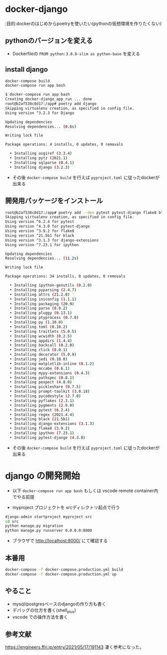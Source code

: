 * docker-django

:目的:dockerのはじめからpoetryを使いたい(pythonの仮想環境を作りたくない)

** pythonのバージョンを変える

- Dockerfileの =FROM python:3.8.8-slim as python-base= を変える


** install django

#+BEGIN_SRC sh :exports both
docker-compose build
docker-compose run app bash
#+END_SRC

#+BEGIN_SRC sh :exports both
$ docker-compose run app bash
Creating docker-django_app_run ... done
root@b2af538c8d17:/app# poetry add django
Skipping virtualenv creation, as specified in config file.
Using version ^3.2.3 for Django

Updating dependencies
Resolving dependencies... (0.6s)

Writing lock file

Package operations: 4 installs, 0 updates, 0 removals

  • Installing asgiref (3.3.4)
  • Installing pytz (2021.1)
  • Installing sqlparse (0.4.1)
  • Installing django (3.2.3)

#+END_SRC


- その後 =docker-compose build= を行えば =pyproject.toml= に従ったdockerが出来る

** 開発用パッケージをインストール

#+BEGIN_SRC sh :exports both
root@b2af538c8d17:/app# poetry add --dev pytest pytest-django flake8 black django-extensions ipython
Skipping virtualenv creation, as specified in config file.
Using version ^6.2.4 for pytest
Using version ^4.3.0 for pytest-django
Using version ^3.9.2 for flake8
Using version ^21.5b1 for black
Using version ^3.1.3 for django-extensions
Using version ^7.23.1 for ipython

Updating dependencies
Resolving dependencies... (11.2s)

Writing lock file

Package operations: 34 installs, 0 updates, 0 removals

  • Installing ipython-genutils (0.2.0)
  • Installing pyparsing (2.4.7)
  • Installing attrs (21.2.0)
  • Installing iniconfig (1.1.1)
  • Installing packaging (20.9)
  • Installing parso (0.8.2)
  • Installing pluggy (0.13.1)
  • Installing ptyprocess (0.7.0)
  • Installing py (1.10.0)
  • Installing toml (0.10.2)
  • Installing traitlets (5.0.5)
  • Installing wcwidth (0.2.5)
  • Installing appdirs (1.4.4)
  • Installing backcall (0.2.0)
  • Installing click (8.0.1)
  • Installing decorator (5.0.9)
  • Installing jedi (0.18.0)
  • Installing matplotlib-inline (0.1.2)
  • Installing mccabe (0.6.1)
  • Installing mypy-extensions (0.4.3)
  • Installing pathspec (0.8.1)
  • Installing pexpect (4.8.0)
  • Installing pickleshare (0.7.5)
  • Installing prompt-toolkit (3.0.18)
  • Installing pycodestyle (2.7.0)
  • Installing pyflakes (2.3.1)
  • Installing pygments (2.9.0)
  • Installing pytest (6.2.4)
  • Installing regex (2021.4.4)
  • Installing black (21.5b1)
  • Installing django-extensions (3.1.3)
  • Installing flake8 (3.9.2)
  • Installing ipython (7.23.1)
  • Installing pytest-django (4.3.0)
#+END_SRC

- その後 =docker-compose build= を行えば =pyproject.toml= に従ったdockerが出来る

* django の開発開始

- 以下 =docker-compose run app bash= もしくは vscode remote container内でやる前提


- myproject プロジェクトを srcディレクトリ起点で行う
#+BEGIN_SRC sh :exports both
django-admin startproject myproject src
cd src
python manage.py migration
python manage.py runserver 0.0.0.0:8000
#+END_SRC

- ブラウザで http://localhost:8000/ にて確認する


** 本番用

#+BEGIN_SRC sh :exports both
docker-compose -f docker-compose.production.yml build
docker-compose -f docker-compose.production.yml up
#+END_SRC


** やること

- mysql/postgresベースのdjangoの作り方も書く
- デバッグの仕方を書く(shell_plus)
- vscode での操作方法を書く

** 参考文献
https://engineers.ffri.jp/entry/2021/05/17/191143 凄く参考になった。
